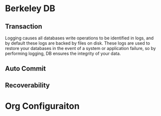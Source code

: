 * Berkeley DB
** Transaction
   Logging causes all databases write operations to be identified in logs, and
   by default these logs are backed by files on disk. These logs are used to
   restore your databases in the event of a system or application failure, so by
   performing logging, DB ensures the integrity of your data.

** Auto Commit
** Recoverability
   

* Org Configuraiton
#+STARTUP: hidestars
  
